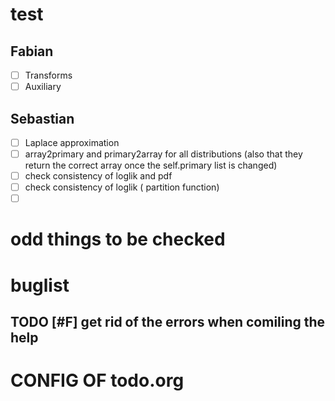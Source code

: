 * test
** Fabian
  + [ ] Transforms
  + [ ] Auxiliary
** Sebastian
  + [ ] Laplace approximation
  + [ ] array2primary and primary2array for all distributions (also
    that they return the correct array once the self.primary list is changed)
  + [ ] check consistency of loglik and pdf
  + [ ] check consistency of loglik ( partition function)
  + [ ] 
* odd things to be checked
* buglist
** TODO [#F] get rid of the errors when comiling the help

* CONFIG OF todo.org
#+PRIORITIES: F S P
  
